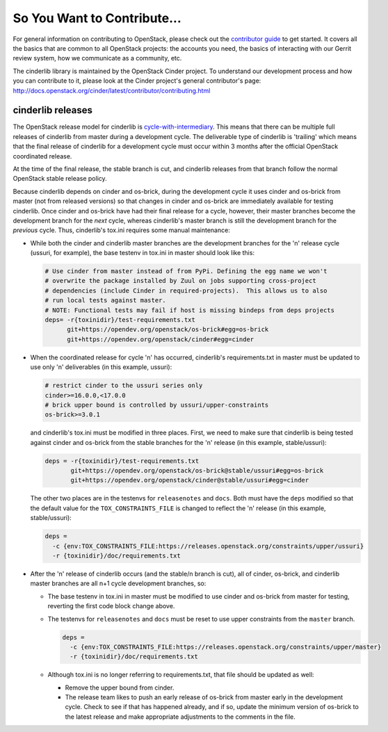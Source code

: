 ============================
So You Want to Contribute...
============================

For general information on contributing to OpenStack, please check out the
`contributor guide <https://docs.openstack.org/contributors/>`_ to get started.
It covers all the basics that are common to all OpenStack projects: the
accounts you need, the basics of interacting with our Gerrit review system, how
we communicate as a community, etc.

The cinderlib library is maintained by the OpenStack Cinder project.  To
understand our development process and how you can contribute to it, please
look at the Cinder project's general contributor's page:
http://docs.openstack.org/cinder/latest/contributor/contributing.html

cinderlib releases
------------------

The OpenStack release model for cinderlib is `cycle-with-intermediary
<https://releases.openstack.org/reference/release_models.html#cycle-with-intermediary>`__.
This means that there can be multiple full releases of cinderlib from master
during a development cycle.  The deliverable type of cinderlib is 'trailing'
which means that the final release of cinderlib for a development cycle must
occur within 3 months after the official OpenStack coordinated release.

At the time of the final release, the stable branch is cut, and cinderlib
releases from that branch follow the normal OpenStack stable release policy.

Because cinderlib depends on cinder and os-brick, during the development
cycle it uses cinder and os-brick from master (not from released versions)
so that changes in cinder and os-brick are immediately available for testing
cinderlib.  Once cinder and os-brick have had their final release for a
cycle, however, their master branches become the development branch for the
*next* cycle, whereas cinderlib's master branch is still the development branch
for the *previous* cycle.  Thus, cinderlib's tox.ini requires some manual
maintenance:

* While both the cinder and cinderlib master branches are the development
  branches for the 'n' release cycle (ussuri, for example), the base testenv
  in tox.ini in master should look like this:

  .. code-block::

     # Use cinder from master instead of from PyPi. Defining the egg name we won't
     # overwrite the package installed by Zuul on jobs supporting cross-project
     # dependencies (include Cinder in required-projects).  This allows us to also
     # run local tests against master.
     # NOTE: Functional tests may fail if host is missing bindeps from deps projects
     deps= -r{toxinidir}/test-requirements.txt
           git+https://opendev.org/openstack/os-brick#egg=os-brick
           git+https://opendev.org/openstack/cinder#egg=cinder

* When the coordinated release for cycle 'n' has occurred, cinderlib's
  requirements.txt in master must be updated to use only 'n' deliverables (in
  this example, ussuri):

  .. code-block::

     # restrict cinder to the ussuri series only
     cinder>=16.0.0,<17.0.0
     # brick upper bound is controlled by ussuri/upper-constraints
     os-brick>=3.0.1

  and cinderlib's tox.ini must be modified in three places.  First, we need to
  make sure that cinderlib is being tested against cinder and os-brick from the
  stable branches for the 'n' release (in this example, stable/ussuri):

  .. code-block::

     deps = -r{toxinidir}/test-requirements.txt
            git+https://opendev.org/openstack/os-brick@stable/ussuri#egg=os-brick
            git+https://opendev.org/openstack/cinder@stable/ussuri#egg=cinder

  The other two places are in the testenvs for ``releasenotes`` and ``docs``.
  Both must have the ``deps`` modified so that the default value for the
  ``TOX_CONSTRAINTS_FILE`` is changed to reflect the 'n' release (in this
  example, stable/ussuri):

  .. code-block::

     deps =
       -c {env:TOX_CONSTRAINTS_FILE:https://releases.openstack.org/constraints/upper/ussuri}
       -r {toxinidir}/doc/requirements.txt

* After the 'n' release of cinderlib occurs (and the stable/n branch is cut),
  all of cinder, os-brick, and cinderlib master branches are all n+1 cycle
  development branches, so:

  * The base testenv in tox.ini in master must be modified to use cinder and
    os-brick from master for testing, reverting the first code block change
    above.

  * The testenvs for ``releasenotes`` and ``docs`` must be reset to use upper
    constraints from the ``master`` branch.

    .. code-block::

       deps =
         -c {env:TOX_CONSTRAINTS_FILE:https://releases.openstack.org/constraints/upper/master}
         -r {toxinidir}/doc/requirements.txt

  * Although tox.ini is no longer referring to requirements.txt, that file
    should be updated as well:

    * Remove the upper bound from cinder.

    * The release team likes to push an early release of os-brick from master
      early in the development cycle.  Check to see if that has happened
      already, and if so, update the minimum version of os-brick to the latest
      release and make appropriate adjustments to the comments in the file.
